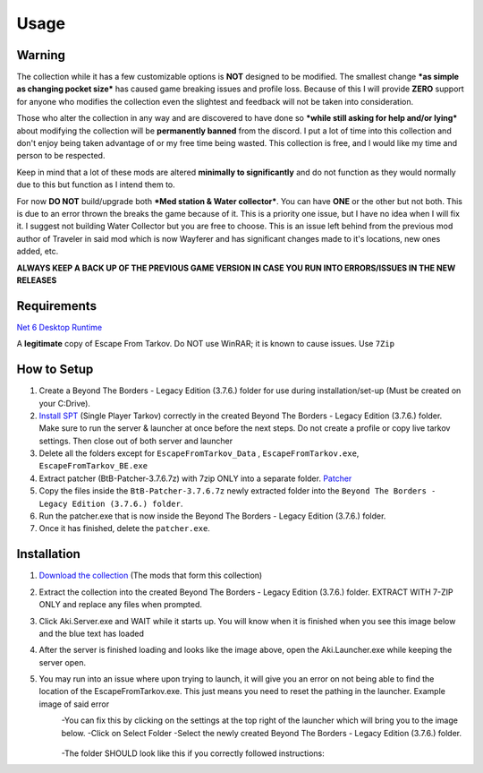 Usage
=====

.. _warning:

Warning
------------

The collection while it has a few customizable options is **NOT** designed to be modified. The smallest change ***as simple as changing pocket size*** has caused game breaking issues and profile loss. Because of this I will provide **ZERO** support for anyone who modifies the collection even the slightest and feedback will not be taken into consideration.

Those who alter the collection in any way and are discovered to have done so ***while still asking for help and/or lying*** about modifying the collection will be **permanently banned** from the discord. I put a lot of time into this collection and don't enjoy being taken advantage of or my free time being wasted. This collection is free, and I would like my time and person to be respected.


Keep in mind that a lot of these mods are altered **minimally to significantly** and do not function as they would normally due to this but function as I intend them to.

For now **DO NOT** build/upgrade both ***Med station & Water collector***. You can have **ONE** or the other but not both. This is due to an error thrown the breaks the game because of it. This is a priority one issue, but I have no idea when I will fix it. I suggest not building Water Collector but you are free to choose. This is an issue left behind from the previous mod author of Traveler in said mod which is now Wayferer and has significant changes made to it's locations, new ones added, etc.

**ALWAYS KEEP A BACK UP OF THE PREVIOUS GAME VERSION IN CASE YOU RUN INTO ERRORS/ISSUES IN THE NEW RELEASES**

.. _requirements:

Requirements
------------

`Net 6 Desktop Runtime <https://dotnet.microsoft.com/en-us/download/dotnet/thank-you/runtime-desktop-6.0.4-windows-x64-installer>`_

A **legitimate** copy of Escape From Tarkov.
Do NOT use WinRAR; it is known to cause issues. Use ``7Zip``


.. _howtosetup:

How to Setup
------------

1. Create a Beyond The Borders - Legacy Edition (3.7.6.) folder for use during installation/set-up (Must be created on your C:Drive).
2. `Install SPT <https://hub.sp-tarkov.com/files/file/672-spt-installer/>`_ (Single Player Tarkov) correctly in the created Beyond The Borders - Legacy Edition (3.7.6.) folder. Make sure to run the server & launcher at once before the next steps. Do not create a profile or copy live tarkov settings. Then close out of both server and launcher
3. Delete all the folders except for ``EscapeFromTarkov_Data`` , ``EscapeFromTarkov.exe``, ``EscapeFromTarkov_BE.exe``
4. Extract patcher (BtB-Patcher-3.7.6.7z) with 7zip ONLY into a separate folder. `Patcher <https://drive.google.com/file/d/10mXnFqAa-ktwFD64DWNU34ScWxUZ68I6/view?usp=sharing>`_
5. Copy the files inside the ``BtB-Patcher-3.7.6.7z`` newly extracted folder into the ``Beyond The Borders - Legacy Edition (3.7.6.) folder``.
6. Run the patcher.exe that is now inside the Beyond The Borders - Legacy Edition (3.7.6.) folder.
7. Once it has finished, delete the ``patcher.exe``.







.. _installation:

Installation
------------

1. `Download the collection <https://drive.google.com/file/d/1OgEBQ3LOx6Hn4jAkqDK3KcDAzj8bHjfG/view?usp=sharing>`_ (The mods that form this collection)
2. Extract the collection into the created Beyond The Borders - Legacy Edition (3.7.6.) folder. EXTRACT WITH 7-ZIP ONLY and replace any files when prompted.
3. Click Aki.Server.exe  and WAIT while it starts up. You will know when it is finished when you see this image below and the blue text has loaded
		.. image:: img/bluetext.png
4. After the server is finished loading and looks like the image above, open the Aki.Launcher.exe while keeping the server open.
5. You may run into an issue where upon trying to launch, it will give you an error on not being able to find the location of the EscapeFromTarkov.exe. This just means you need to reset the pathing in the launcher. Example image of said error
	.. image:: img/errorfolder.png
	-You can fix this by clicking on the settings at the top right of the launcher which will bring you to the image below. 
	-Click on Select Folder
	-Select the newly created Beyond The Borders - Legacy Edition (3.7.6.) folder.
			.. image:: img/settings.png
	-The folder SHOULD look like this if you correctly followed instructions:
